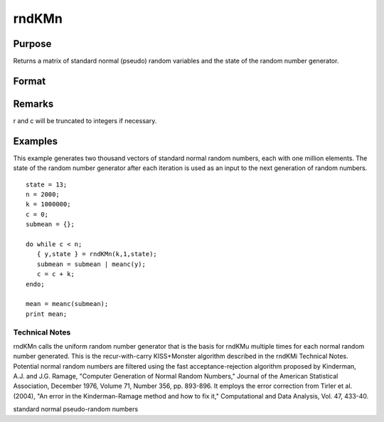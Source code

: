
rndKMn
==============================================

Purpose
----------------

Returns a matrix of standard normal (pseudo) random variables and 
the state of the random number generator.

Format
----------------
.. function:: rndKMn(r, c, state)

    :param r: row dimension.
    :type r: scalar

    :param c: column dimension.
    :type c: scalar

    :param state: 
        Scalar case:state = starting seed value. If -1, GAUSS
        computes the starting seed based on the system clock.
        
        500x1 vector case:state = the state vector returned from a previous
        call to one of the rndKM random number generators.
    :type state: scalar or 500x1 vector

    :returns: y (*r x c matrix*) of standard
        normal random numbers.

    :returns: newstate (*500x1 vector*), the updated state.

Remarks
-------

r and c will be truncated to integers if necessary.


Examples
----------------
This example generates two thousand vectors of standard normal 
random numbers, each with one million elements. The state of the 
random number generator after each iteration is used as an input to
the next generation of random numbers.

::

    state = 13;
    n = 2000;
    k = 1000000;
    c = 0;
    submean = {};
     
    do while c < n;
       { y,state } = rndKMn(k,1,state);
       submean = submean | meanc(y);
       c = c + k;
    endo;
     
    mean = meanc(submean);
    print mean;

.. seealso:: Functions :func:`rndKMu`, :func:`rndKMi`

Technical Notes
+++++++++++++++

rndKMn calls the uniform random number generator that is the basis for
rndKMu multiple times for each normal random number generated. This is
the recur-with-carry KISS+Monster algorithm described in the rndKMi
Technical Notes. Potential normal random numbers are filtered using the
fast acceptance-rejection algorithm proposed by Kinderman, A.J. and J.G.
Ramage, "Computer Generation of Normal Random Numbers," Journal of the
American Statistical Association, December 1976, Volume 71, Number 356,
pp. 893-896. It employs the error correction from Tirler et al. (2004),
"An error in the Kinderman-Ramage method and how to fix it,"
Computational and Data Analysis, Vol. 47, 433-40.

standard normal pseudo-random numbers
